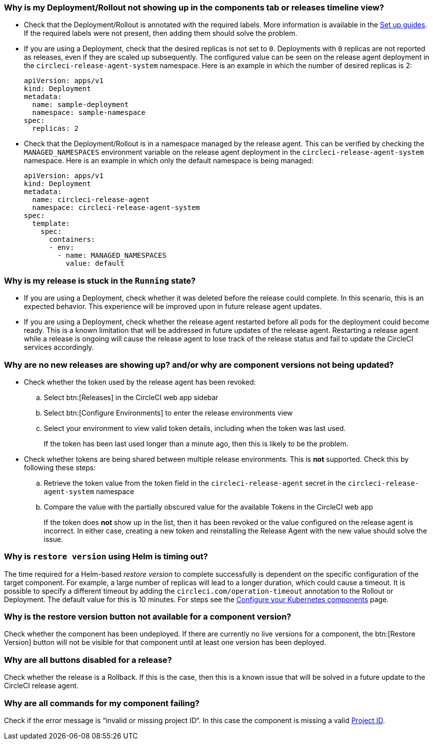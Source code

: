 [#deployment-not-showing-up]
=== Why is my Deployment/Rollout not showing up in the components tab or releases timeline view?

* Check that the Deployment/Rollout is annotated with the required labels. More information is available in the xref:configure-your-kubernetes-components#[Set up guides]. If the required labels were not present, then adding them should solve the problem.

* If you are using a Deployment, check that the desired replicas is not set to `0`. Deployments with `0` replicas are not reported as releases, even if they are scaled up subsequently. The configured value can be seen on the release agent deployment in the `circleci-release-agent-system` namespace. Here is an example in which the number of desired replicas is 2:
+
[,yml]
----
apiVersion: apps/v1
kind: Deployment
metadata:
  name: sample-deployment
  namespace: sample-namespace
spec:
  replicas: 2
----

* Check that the Deployment/Rollout is in a namespace managed by the release agent. This can be verified by checking the `MANAGED_NAMESPACES` environment variable on the release agent deployment in the `circleci-release-agent-system` namespace. Here is an example in which only the default namespace is being managed:
+
[,yml]
----
apiVersion: apps/v1
kind: Deployment
metadata:
  name: circleci-release-agent
  namespace: circleci-release-agent-system
spec:
  template:
    spec:
      containers:
      - env:
        - name: MANAGED_NAMESPACES
          value: default
----

[#why-stuck-in-running]
=== Why is my release is stuck in the `Running` state?

* If you are using a Deployment, check whether it was deleted before the release could complete. In this scenario, this is an expected behavior. This experience will be improved upon in future release agent updates.

* If you are using a Deployment, check whether the release agent restarted before all pods for the deployment could become ready. This is a known limitation that will be addressed in future updates of the release agent. Restarting a release agent while a release is ongoing will cause the release agent to lose track of the release status and fail to update the CircleCI services accordingly.

[#no-releases]
=== Why are no new releases are showing up? and/or why are component versions not being updated?

* Check whether the token used by the release agent has been revoked:
.. Select btn:[Releases] in the CircleCI web app sidebar
.. Select btn:[Configure Environments] to enter the release environments view
.. Select your environment to view valid token details, including when the token was last used.
+
If the token has been last used longer than a minute ago, then this is likely to be the problem.

* Check whether tokens are being shared between multiple release environments. This is **not** supported. Check this by following these steps:
.. Retrieve the token value from the token field in the `circleci-release-agent` secret in the `circleci-release-agent-system` namespace
.. Compare the value with the partially obscured value for the available Tokens in the CircleCI web app
+
If the token does **not** show up in the list, then it has been revoked or the value configured on the release agent is incorrect.
In either case, creating a new token and reinstalling the Release Agent with the new value should solve the issue.

[#restore-version-time-out]
=== Why is `restore version` using Helm is timing out?

The time required for a Helm-based _restore version_ to complete successfully is dependent on the specific configuration of the target component. For example, a large number of replicas will lead to a longer duration, which could cause a timeout. It is possible to specify a different timeout by adding the `circleci.com/operation-timeout` annotation to the Rollout or Deployment. The default value for this is 10 minutes. For steps see the xref:configure-your-kubernetes-components#operation-timeout[Configure your Kubernetes components] page.

[#restore-version-button-unavailable]
=== Why is the restore version button not available for a component version?

Check whether the component has been undeployed. If there are currently no live versions for a component, the btn:[Restore Version] button will not be visible for that component until at least one version has been deployed.

[#all-features-unavailable-on-release]
=== Why are all buttons disabled for a release?

Check whether the release is a Rollback. If this is the case, then this is a known issue that will be solved in a future update to the CircleCI release agent.

[#commands-failing]
=== Why are all commands for my component failing?

Check if the error message is “invalid or missing project ID“. In this case the component is missing a valid xref:configure-your-kubernetes-components#configure-release-management[Project ID].
